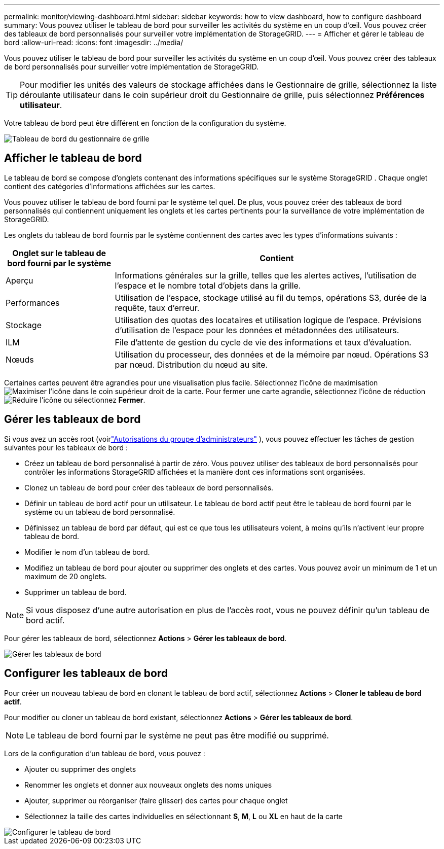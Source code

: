 ---
permalink: monitor/viewing-dashboard.html 
sidebar: sidebar 
keywords: how to view dashboard, how to configure dashboard 
summary: Vous pouvez utiliser le tableau de bord pour surveiller les activités du système en un coup d’œil.  Vous pouvez créer des tableaux de bord personnalisés pour surveiller votre implémentation de StorageGRID. 
---
= Afficher et gérer le tableau de bord
:allow-uri-read: 
:icons: font
:imagesdir: ../media/


[role="lead"]
Vous pouvez utiliser le tableau de bord pour surveiller les activités du système en un coup d’œil.  Vous pouvez créer des tableaux de bord personnalisés pour surveiller votre implémentation de StorageGRID.


TIP: Pour modifier les unités des valeurs de stockage affichées dans le Gestionnaire de grille, sélectionnez la liste déroulante utilisateur dans le coin supérieur droit du Gestionnaire de grille, puis sélectionnez *Préférences utilisateur*.

Votre tableau de bord peut être différent en fonction de la configuration du système.

image::../media/grid_manager_dashboard.png[Tableau de bord du gestionnaire de grille]



== Afficher le tableau de bord

Le tableau de bord se compose d'onglets contenant des informations spécifiques sur le système StorageGRID .  Chaque onglet contient des catégories d’informations affichées sur les cartes.

Vous pouvez utiliser le tableau de bord fourni par le système tel quel.  De plus, vous pouvez créer des tableaux de bord personnalisés qui contiennent uniquement les onglets et les cartes pertinents pour la surveillance de votre implémentation de StorageGRID.

Les onglets du tableau de bord fournis par le système contiennent des cartes avec les types d’informations suivants :

[cols="1a,3a"]
|===
| Onglet sur le tableau de bord fourni par le système | Contient 


 a| 
Aperçu
 a| 
Informations générales sur la grille, telles que les alertes actives, l'utilisation de l'espace et le nombre total d'objets dans la grille.



 a| 
Performances
 a| 
Utilisation de l'espace, stockage utilisé au fil du temps, opérations S3, durée de la requête, taux d'erreur.



 a| 
Stockage
 a| 
Utilisation des quotas des locataires et utilisation logique de l'espace.  Prévisions d'utilisation de l'espace pour les données et métadonnées des utilisateurs.



 a| 
ILM
 a| 
File d'attente de gestion du cycle de vie des informations et taux d'évaluation.



 a| 
Nœuds
 a| 
Utilisation du processeur, des données et de la mémoire par nœud.  Opérations S3 par nœud.  Distribution du nœud au site.

|===
Certaines cartes peuvent être agrandies pour une visualisation plus facile.  Sélectionnez l'icône de maximisationimage:../media/icon_dashboard_card_maximize.png["Maximiser l'icône"] dans le coin supérieur droit de la carte.  Pour fermer une carte agrandie, sélectionnez l'icône de réductionimage:../media/icon_dashboard_card_minimize.png["Réduire l'icône"] ou sélectionnez *Fermer*.



== Gérer les tableaux de bord

Si vous avez un accès root (voirlink:../admin/admin-group-permissions.html["Autorisations du groupe d'administrateurs"] ), vous pouvez effectuer les tâches de gestion suivantes pour les tableaux de bord :

* Créez un tableau de bord personnalisé à partir de zéro.  Vous pouvez utiliser des tableaux de bord personnalisés pour contrôler les informations StorageGRID affichées et la manière dont ces informations sont organisées.
* Clonez un tableau de bord pour créer des tableaux de bord personnalisés.
* Définir un tableau de bord actif pour un utilisateur.  Le tableau de bord actif peut être le tableau de bord fourni par le système ou un tableau de bord personnalisé.
* Définissez un tableau de bord par défaut, qui est ce que tous les utilisateurs voient, à moins qu'ils n'activent leur propre tableau de bord.
* Modifier le nom d'un tableau de bord.
* Modifiez un tableau de bord pour ajouter ou supprimer des onglets et des cartes.  Vous pouvez avoir un minimum de 1 et un maximum de 20 onglets.
* Supprimer un tableau de bord.



NOTE: Si vous disposez d'une autre autorisation en plus de l'accès root, vous ne pouvez définir qu'un tableau de bord actif.

Pour gérer les tableaux de bord, sélectionnez *Actions* > *Gérer les tableaux de bord*.

image::../media/dashboard_manage.png[Gérer les tableaux de bord]



== Configurer les tableaux de bord

Pour créer un nouveau tableau de bord en clonant le tableau de bord actif, sélectionnez *Actions* > *Cloner le tableau de bord actif*.

Pour modifier ou cloner un tableau de bord existant, sélectionnez *Actions* > *Gérer les tableaux de bord*.


NOTE: Le tableau de bord fourni par le système ne peut pas être modifié ou supprimé.

Lors de la configuration d’un tableau de bord, vous pouvez :

* Ajouter ou supprimer des onglets
* Renommer les onglets et donner aux nouveaux onglets des noms uniques
* Ajouter, supprimer ou réorganiser (faire glisser) des cartes pour chaque onglet
* Sélectionnez la taille des cartes individuelles en sélectionnant *S*, *M*, *L* ou *XL* en haut de la carte


image::../media/dashboard_configure.png[Configurer le tableau de bord]
